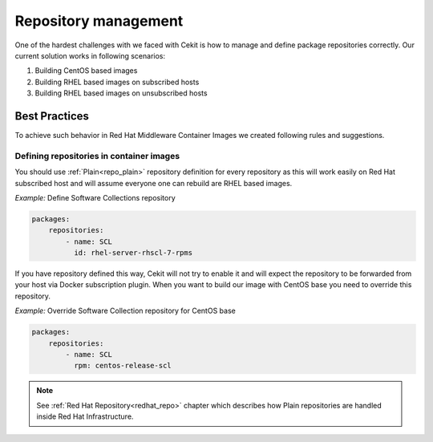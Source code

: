 
.. _repository_management:

Repository management
======================

One of the hardest challenges with we faced with Cekit is how to manage and define package repositories
correctly. Our current solution works in following scenarios:

1) Building CentOS based images
2) Building RHEL based images on subscribed hosts
3) Building RHEL based images on unsubscribed hosts


Best Practices
--------------

To achieve such behavior in Red Hat Middleware Container Images we created following rules and suggestions.

Defining repositories in container images
^^^^^^^^^^^^^^^^^^^^^^^^^^^^^^^^^^^^^^^^^

You should use :ref:`Plain<repo_plain>` repository definition for every repository as this will work easily on Red Hat subscribed host and will assume everyone one can rebuild are RHEL based images.


*Example:* Define Software Collections repository

.. code:: yaml

    packages:
        repositories:
            - name: SCL
              id: rhel-server-rhscl-7-rpms

If you have repository defined this way, Cekit will not try to enable it and will expect the repository to be forwarded from your host via Docker subscription plugin. When you want to build our image with CentOS base you need to override this repository.

*Example:* Override Software Collection repository for CentOS base

.. code:: yaml

    packages:
        repositories:
            - name: SCL
              rpm: centos-release-scl


.. note::
   See :ref:`Red Hat Repository<redhat_repo>` chapter which describes how Plain repositories are handled inside Red Hat Infrastructure.




